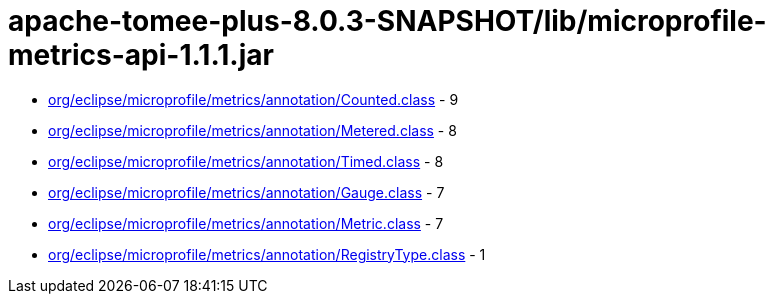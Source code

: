 = apache-tomee-plus-8.0.3-SNAPSHOT/lib/microprofile-metrics-api-1.1.1.jar

 - link:org/eclipse/microprofile/metrics/annotation/Counted.adoc[org/eclipse/microprofile/metrics/annotation/Counted.class] - 9
 - link:org/eclipse/microprofile/metrics/annotation/Metered.adoc[org/eclipse/microprofile/metrics/annotation/Metered.class] - 8
 - link:org/eclipse/microprofile/metrics/annotation/Timed.adoc[org/eclipse/microprofile/metrics/annotation/Timed.class] - 8
 - link:org/eclipse/microprofile/metrics/annotation/Gauge.adoc[org/eclipse/microprofile/metrics/annotation/Gauge.class] - 7
 - link:org/eclipse/microprofile/metrics/annotation/Metric.adoc[org/eclipse/microprofile/metrics/annotation/Metric.class] - 7
 - link:org/eclipse/microprofile/metrics/annotation/RegistryType.adoc[org/eclipse/microprofile/metrics/annotation/RegistryType.class] - 1
